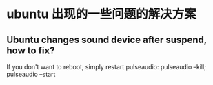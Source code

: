 * ubuntu 出现的一些问题的解决方案
** Ubuntu changes sound device after suspend, how to fix?
   If you don't want to reboot, simply restart pulseaudio:
   pulseaudio --kill; pulseaudio --start
